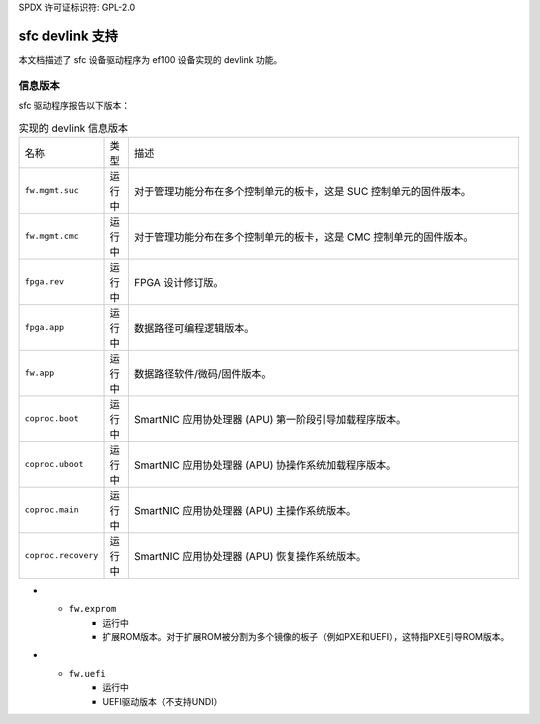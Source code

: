 SPDX 许可证标识符: GPL-2.0

===================
sfc devlink 支持
===================

本文档描述了 sfc 设备驱动程序为 ef100 设备实现的 devlink 功能。

信息版本
=============

sfc 驱动程序报告以下版本：

.. list-table:: 实现的 devlink 信息版本
   :widths: 5 5 90

   * - 名称
     - 类型
     - 描述
   * - ``fw.mgmt.suc``
     - 运行中
     - 对于管理功能分布在多个控制单元的板卡，这是 SUC 控制单元的固件版本。
   * - ``fw.mgmt.cmc``
     - 运行中
     - 对于管理功能分布在多个控制单元的板卡，这是 CMC 控制单元的固件版本。
   * - ``fpga.rev``
     - 运行中
     - FPGA 设计修订版。
   * - ``fpga.app``
     - 运行中
     - 数据路径可编程逻辑版本。
   * - ``fw.app``
     - 运行中
     - 数据路径软件/微码/固件版本。
   * - ``coproc.boot``
     - 运行中
     - SmartNIC 应用协处理器 (APU) 第一阶段引导加载程序版本。
   * - ``coproc.uboot``
     - 运行中
     - SmartNIC 应用协处理器 (APU) 协操作系统加载程序版本。
   * - ``coproc.main``
     - 运行中
     - SmartNIC 应用协处理器 (APU) 主操作系统版本。
   * - ``coproc.recovery``
     - 运行中
     - SmartNIC 应用协处理器 (APU) 恢复操作系统版本。
* - ``fw.exprom``
     - 运行中
     - 扩展ROM版本。对于扩展ROM被分割为多个镜像的板子（例如PXE和UEFI），这特指PXE引导ROM版本。
* - ``fw.uefi``
     - 运行中
     - UEFI驱动版本（不支持UNDI）
